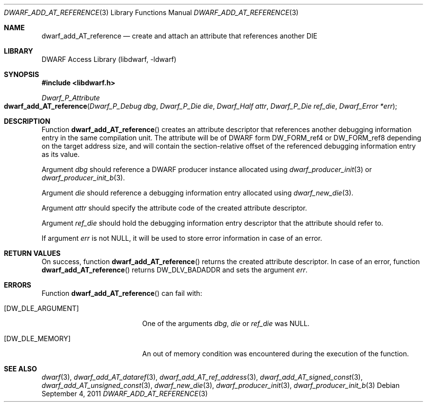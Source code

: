 .\"	$NetBSD: dwarf_add_AT_reference.3,v 1.5 2022/03/14 20:50:48 jkoshy Exp $
.\"
.\" Copyright (c) 2011 Kai Wang
.\" All rights reserved.
.\"
.\" Redistribution and use in source and binary forms, with or without
.\" modification, are permitted provided that the following conditions
.\" are met:
.\" 1. Redistributions of source code must retain the above copyright
.\"    notice, this list of conditions and the following disclaimer.
.\" 2. Redistributions in binary form must reproduce the above copyright
.\"    notice, this list of conditions and the following disclaimer in the
.\"    documentation and/or other materials provided with the distribution.
.\"
.\" THIS SOFTWARE IS PROVIDED BY THE AUTHOR AND CONTRIBUTORS ``AS IS'' AND
.\" ANY EXPRESS OR IMPLIED WARRANTIES, INCLUDING, BUT NOT LIMITED TO, THE
.\" IMPLIED WARRANTIES OF MERCHANTABILITY AND FITNESS FOR A PARTICULAR PURPOSE
.\" ARE DISCLAIMED.  IN NO EVENT SHALL THE AUTHOR OR CONTRIBUTORS BE LIABLE
.\" FOR ANY DIRECT, INDIRECT, INCIDENTAL, SPECIAL, EXEMPLARY, OR CONSEQUENTIAL
.\" DAMAGES (INCLUDING, BUT NOT LIMITED TO, PROCUREMENT OF SUBSTITUTE GOODS
.\" OR SERVICES; LOSS OF USE, DATA, OR PROFITS; OR BUSINESS INTERRUPTION)
.\" HOWEVER CAUSED AND ON ANY THEORY OF LIABILITY, WHETHER IN CONTRACT, STRICT
.\" LIABILITY, OR TORT (INCLUDING NEGLIGENCE OR OTHERWISE) ARISING IN ANY WAY
.\" OUT OF THE USE OF THIS SOFTWARE, EVEN IF ADVISED OF THE POSSIBILITY OF
.\" SUCH DAMAGE.
.\"
.\" Id: dwarf_add_AT_reference.3 3961 2022-03-12 15:13:22Z jkoshy
.\"
.Dd September 4, 2011
.Dt DWARF_ADD_AT_REFERENCE 3
.Os
.Sh NAME
.Nm dwarf_add_AT_reference
.Nd create and attach an attribute that references another DIE
.Sh LIBRARY
.Lb libdwarf
.Sh SYNOPSIS
.In libdwarf.h
.Ft "Dwarf_P_Attribute"
.Fo dwarf_add_AT_reference
.Fa "Dwarf_P_Debug dbg"
.Fa "Dwarf_P_Die die"
.Fa "Dwarf_Half attr"
.Fa "Dwarf_P_Die ref_die"
.Fa "Dwarf_Error *err"
.Fc
.Sh DESCRIPTION
Function
.Fn dwarf_add_AT_reference
creates an attribute descriptor that references another debugging
information entry in the same compilation unit.
The attribute will be of DWARF form
.Dv DW_FORM_ref4
or
.Dv DW_FORM_ref8
depending on the target address size, and will contain the
section-relative offset of the referenced debugging information entry
as its value.
.Pp
Argument
.Fa dbg
should reference a DWARF producer instance allocated using
.Xr dwarf_producer_init 3
or
.Xr dwarf_producer_init_b 3 .
.Pp
Argument
.Fa die
should reference a debugging information entry allocated using
.Xr dwarf_new_die 3 .
.Pp
Argument
.Fa attr
should specify the attribute code of the created attribute descriptor.
.Pp
Argument
.Fa ref_die
should hold the debugging information entry descriptor that
the attribute should refer to.
.Pp
If argument
.Fa err
is not
.Dv NULL ,
it will be used to store error information in case of an error.
.Sh RETURN VALUES
On success, function
.Fn dwarf_add_AT_reference
returns the created attribute descriptor.
In case of an error, function
.Fn dwarf_add_AT_reference
returns
.Dv DW_DLV_BADADDR
and sets the argument
.Fa err .
.Sh ERRORS
Function
.Fn dwarf_add_AT_reference
can fail with:
.Bl -tag -width ".Bq Er DW_DLE_ARGUMENT"
.It Bq Er DW_DLE_ARGUMENT
One of the arguments
.Fa dbg ,
.Fa die
or
.Fa ref_die
was
.Dv NULL .
.It Bq Er DW_DLE_MEMORY
An out of memory condition was encountered during the execution of
the function.
.El
.Sh SEE ALSO
.Xr dwarf 3 ,
.Xr dwarf_add_AT_dataref 3 ,
.Xr dwarf_add_AT_ref_address 3 ,
.Xr dwarf_add_AT_signed_const 3 ,
.Xr dwarf_add_AT_unsigned_const 3 ,
.Xr dwarf_new_die 3 ,
.Xr dwarf_producer_init 3 ,
.Xr dwarf_producer_init_b 3
